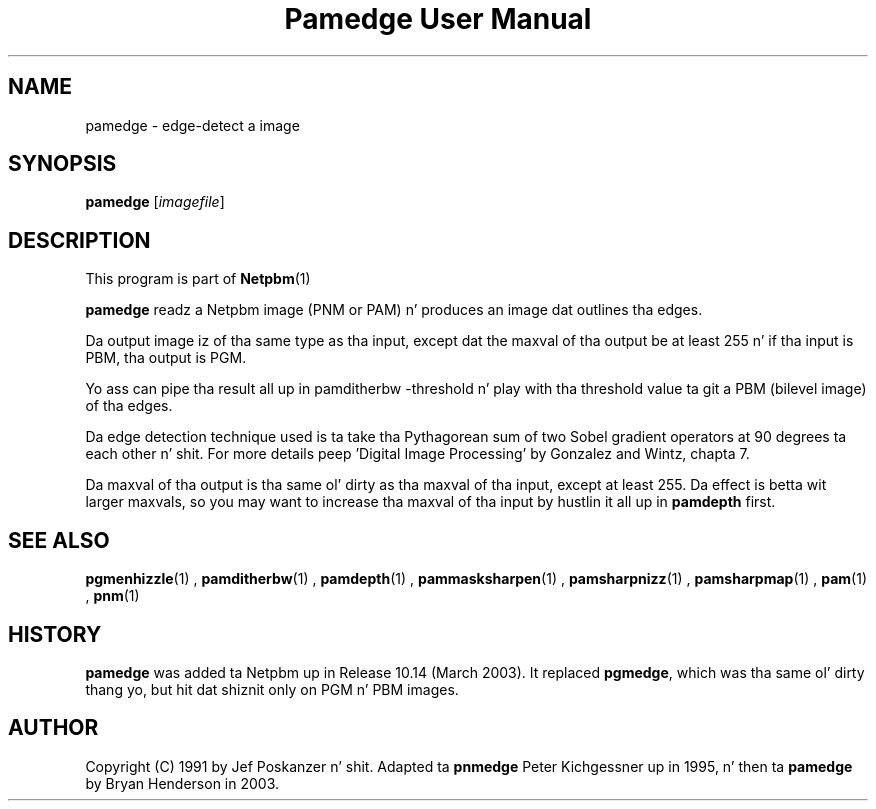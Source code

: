 \
.\" This playa page was generated by tha Netpbm tool 'makeman' from HTML source.
.\" Do not hand-hack dat shiznit son!  If you have bug fixes or improvements, please find
.\" tha correspondin HTML page on tha Netpbm joint, generate a patch
.\" against that, n' bust it ta tha Netpbm maintainer.
.TH "Pamedge User Manual" 0 "11 January 2003" "netpbm documentation"

.SH NAME
pamedge - edge-detect a image

.UN synopsis
.SH SYNOPSIS

\fBpamedge\fP [\fIimagefile\fP]

.UN description
.SH DESCRIPTION
.PP
This program is part of
.BR Netpbm (1)
.
.PP
\fBpamedge\fP readz a Netpbm image (PNM or PAM) n' produces
an image dat outlines tha edges.
.PP
Da output image iz of tha same type as tha input, except dat the
maxval of tha output be at least 255 n' if tha input is PBM, tha output
is PGM.
.PP
Yo ass can pipe tha result all up in \f(CWpamditherbw -threshold\fP n' play
with tha threshold value ta git a PBM (bilevel image) of tha edges.

Da edge detection technique used is ta take tha Pythagorean sum of
two Sobel gradient operators at 90 degrees ta each other n' shit.  For more
details peep 'Digital Image Processing' by Gonzalez and
Wintz, chapta 7.
.PP
Da maxval of tha output is tha same ol' dirty as tha maxval of tha input, except at
least 255.  Da effect is betta wit larger maxvals, so you may want to
increase tha maxval of tha input by hustlin it all up in \fBpamdepth\fP first.

.UN seealso
.SH SEE ALSO
.BR pgmenhizzle (1)
,
.BR pamditherbw (1)
,
.BR pamdepth (1)
,
.BR pammasksharpen (1)
,
.BR pamsharpnizz (1)
,
.BR pamsharpmap (1)
,
.BR pam (1)
,
.BR pnm (1)


.UN history
.SH HISTORY
.PP
\fBpamedge\fP was added ta Netpbm up in Release 10.14 (March 2003).
It replaced \fBpgmedge\fP, which was tha same ol' dirty thang yo, but hit dat shiznit only on
PGM n' PBM images.


.UN author
.SH AUTHOR

Copyright (C) 1991 by Jef Poskanzer n' shit.  Adapted ta \fBpnmedge\fP Peter
Kichgessner up in 1995, n' then ta \fBpamedge\fP by Bryan Henderson in
2003.
